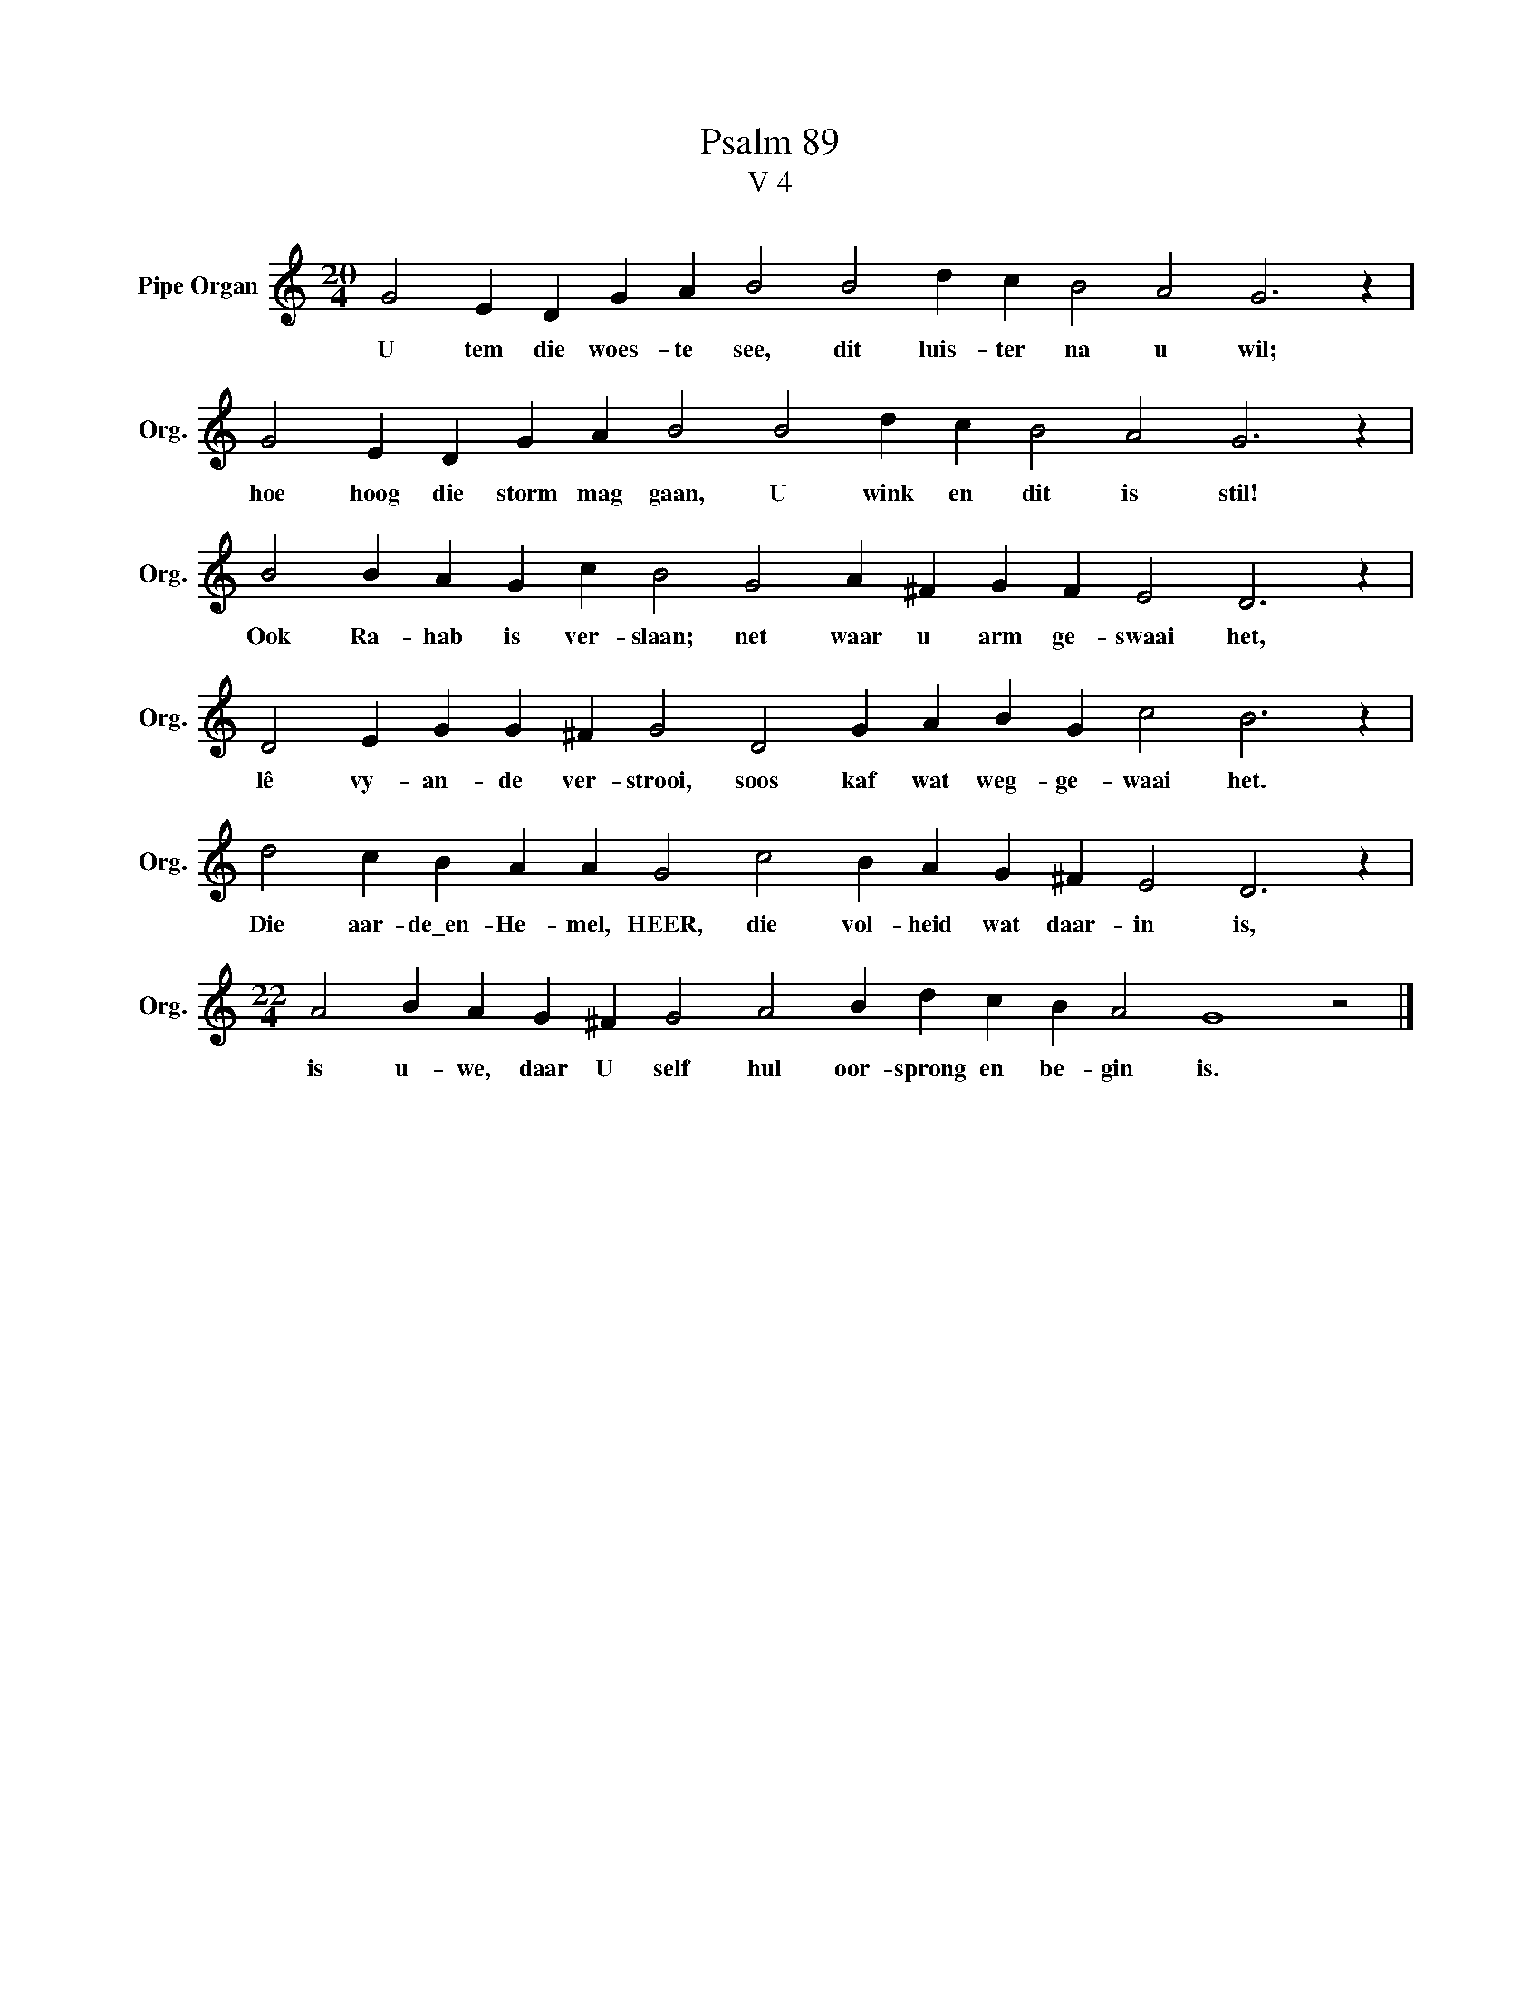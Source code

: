 X:1
T:Psalm 89
T:V 4
L:1/4
M:20/4
I:linebreak $
K:C
V:1 treble nm="Pipe Organ" snm="Org."
V:1
 G2 E D G A B2 B2 d c B2 A2 G3 z |$ G2 E D G A B2 B2 d c B2 A2 G3 z |$ %2
w: U tem die woes- te see, dit luis- ter na u wil;|hoe hoog die storm mag gaan, U wink en dit is stil!|
 B2 B A G c B2 G2 A ^F G F E2 D3 z |$ D2 E G G ^F G2 D2 G A B G c2 B3 z |$ %4
w: Ook Ra- hab is ver- slaan; net waar u arm ge- swaai het,|lê vy- an- de ver- strooi, soos kaf wat weg- ge- waai het.|
 d2 c B A A G2 c2 B A G ^F E2 D3 z |$[M:22/4] A2 B A G ^F G2 A2 B d c B A2 G4 z2 |] %6
w: Die aar- de\_en- He- mel, HEER, die vol- heid wat daar- in is,|is u- we, daar U self hul oor- sprong en be- gin is.|

